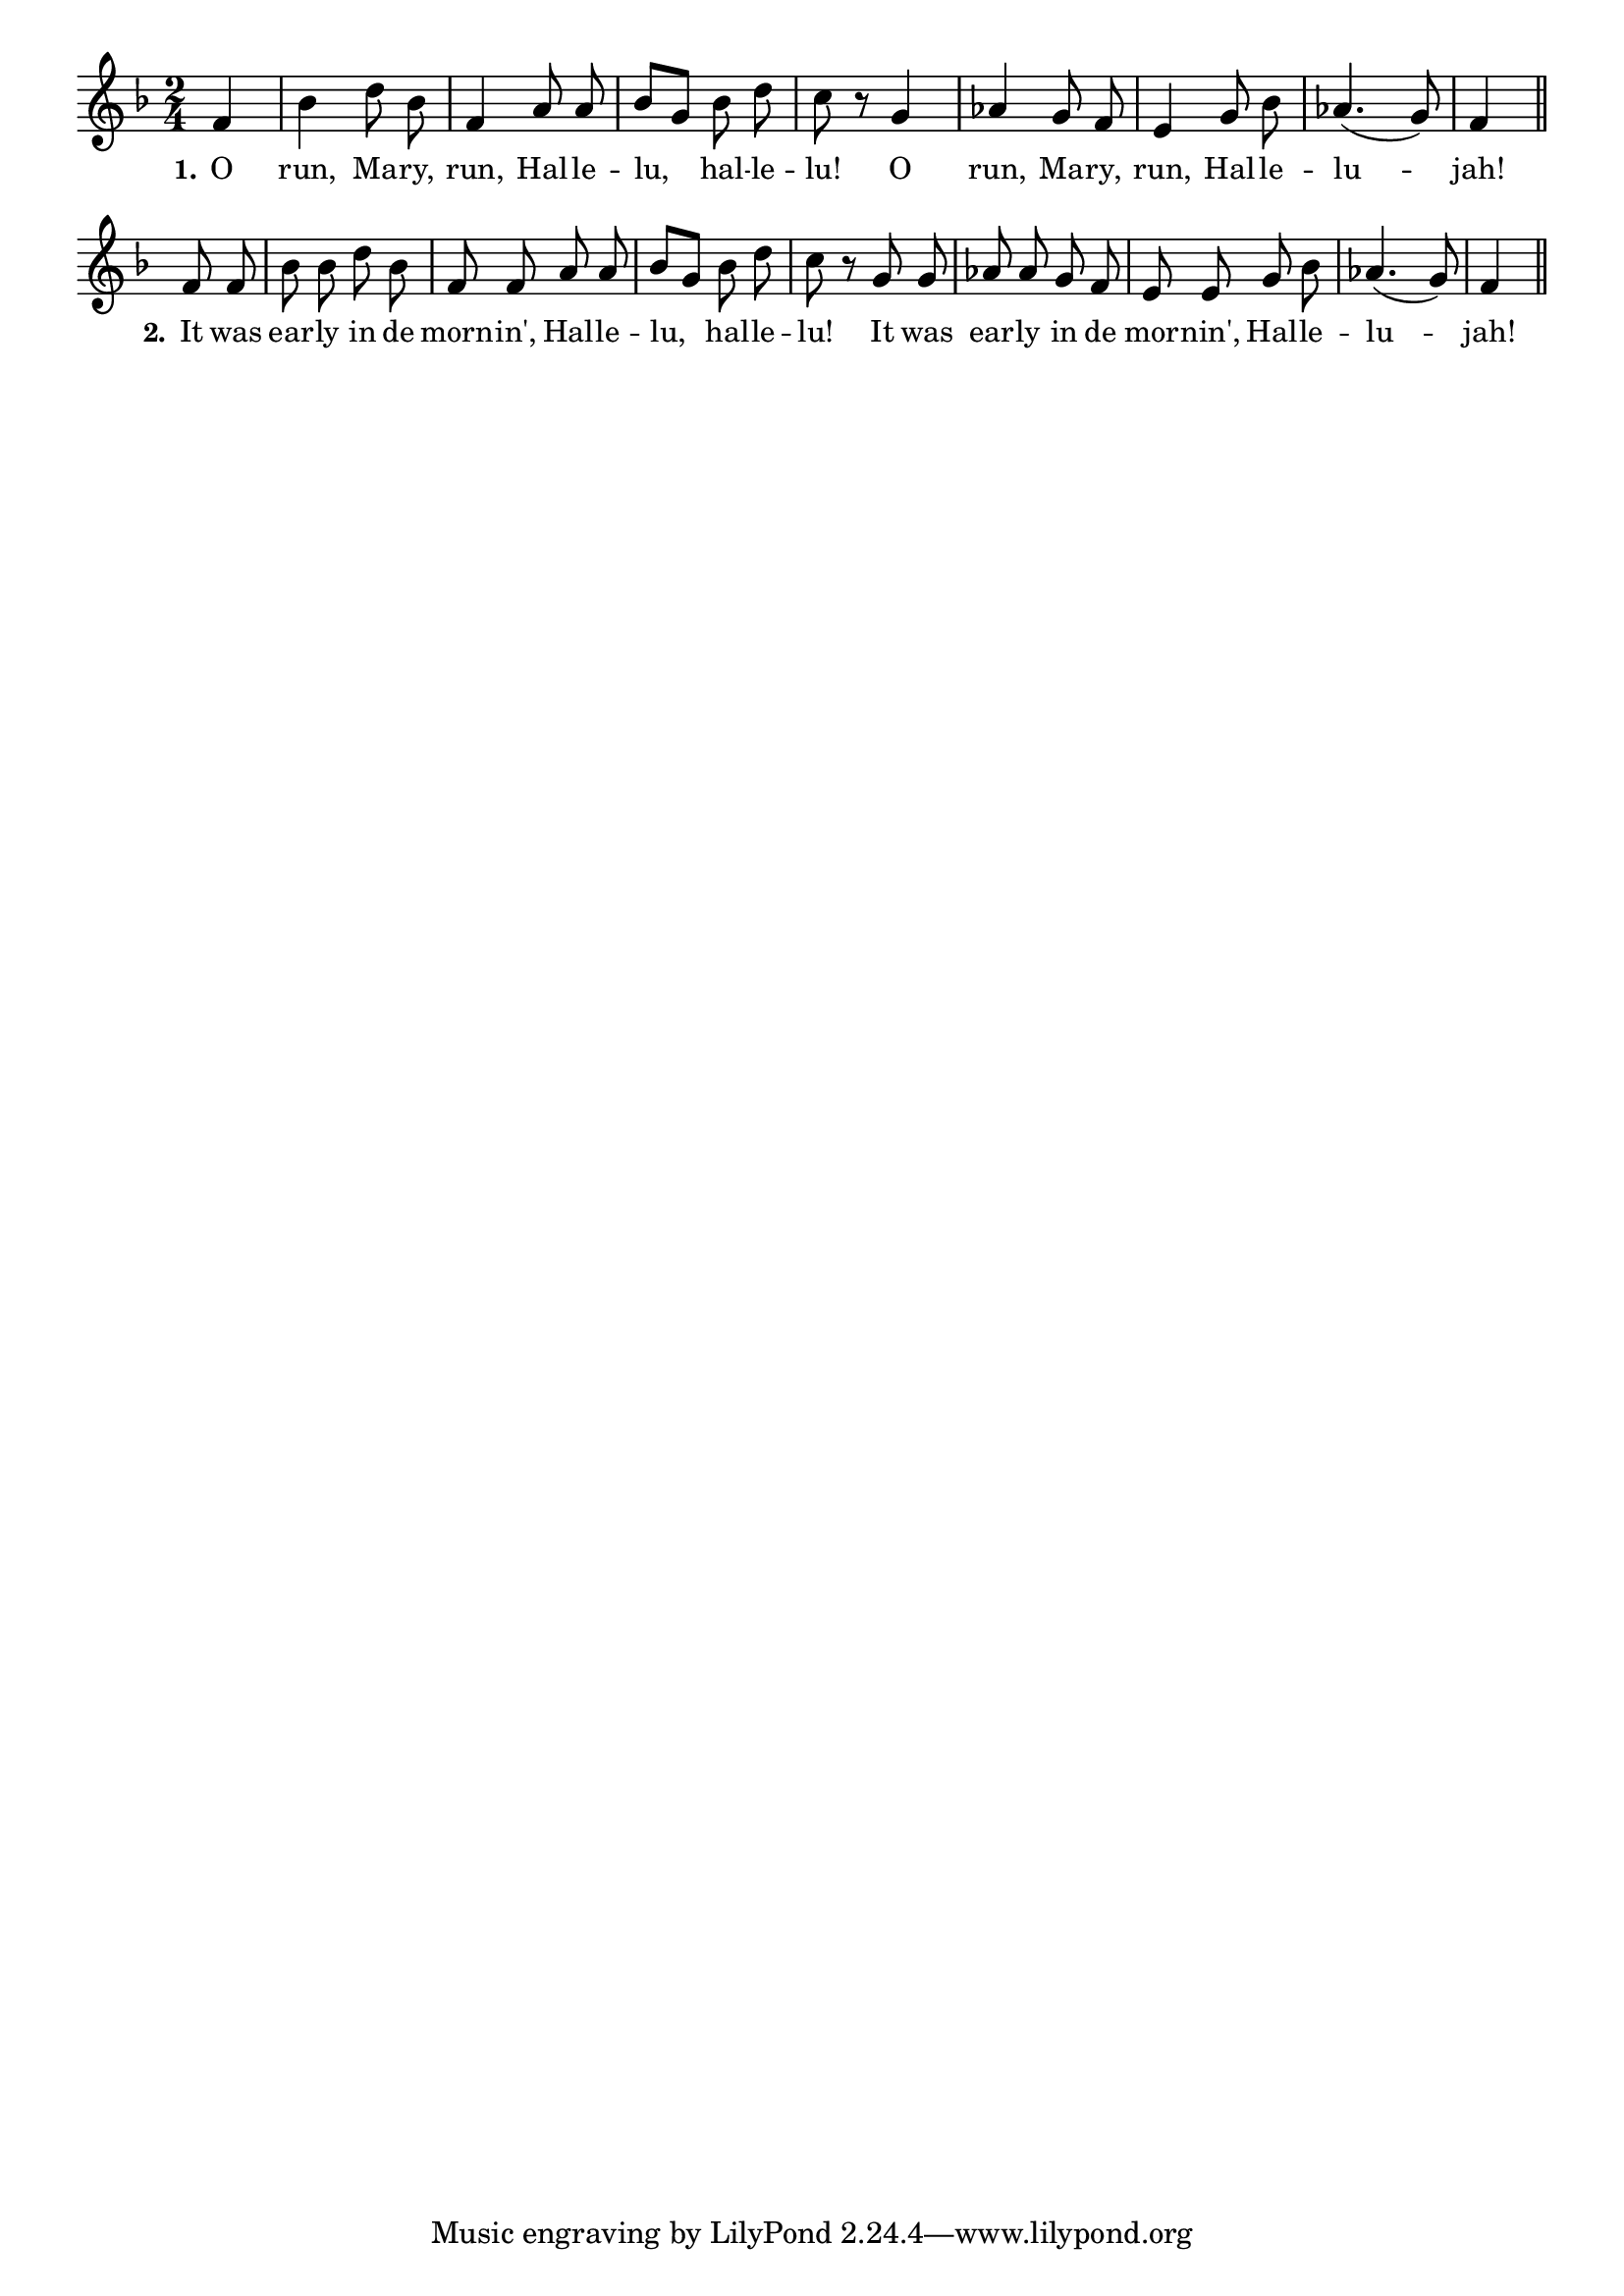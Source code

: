 % 073.ly - Score sheet for "The Resurrection Morn"
% Copyright (C) 2007  Marcus Brinkmann <marcus@gnu.org>
%
% This score sheet is free software; you can redistribute it and/or
% modify it under the terms of the Creative Commons Legal Code
% Attribution-ShareALike as published by Creative Commons; either
% version 2.0 of the License, or (at your option) any later version.
%
% This score sheet is distributed in the hope that it will be useful,
% but WITHOUT ANY WARRANTY; without even the implied warranty of
% MERCHANTABILITY or FITNESS FOR A PARTICULAR PURPOSE.  See the
% Creative Commons Legal Code Attribution-ShareALike for more details.
%
% You should have received a copy of the Creative Commons Legal Code
% Attribution-ShareALike along with this score sheet; if not, write to
% Creative Commons, 543 Howard Street, 5th Floor,
% San Francisco, CA 94105-3013  United States

\version "2.21.0"

%\header
%{
%  title = "The Resurrection Morn"
%  composer = "trad."
%}

melody =
<<
     \context Voice
    {
	\set Staff.midiInstrument = "acoustic grand"
	\override Staff.VerticalAxisGroup.minimum-Y-extent = #'(0 . 0)
	
	\autoBeamOff

	\time 2/4
	\clef violin

	%% EDITED: Originally this is notated in Bes Major, but that
	%% makes no sense.
	\key f \major
	{
	    \partial 4 f'4 | bes'4 d''8 bes' | f'4 a'8 a' |
	    bes'8[ g'] bes' d'' | c''8 r g'4 | as'4 g'8 f' |
	    e'4 g'8 bes' | as'4.( g'8) | f'4 \bar "||"

	    \break
	    f'8 f' | bes'8 bes' d'' bes' | f'8 f' a' a' |
	    bes'8[ g'] bes' d'' | c''8 r g' g' | as'8 as' g' f' |
	    e'8 e' g' bes' | as'4.( g'8) | f'4 \bar "||"
	}
    }
    \new Lyrics
    \lyricsto "" {
        \override LyricText.font-size = #0
        \override StanzaNumber.font-size = #-1

	\set stanza = "1."
	O run, Ma -- ry, run,
	Hal -- le -- lu, hal -- le -- lu!
	O run, Ma -- ry, run,
	Hal -- le -- lu -- jah!
	\set stanza = "2."
	It was ear -- ly in de morn -- in',
	Hal -- le -- lu, hal -- le -- lu!
	It was ear -- ly in de mor -- nin',
	Hal -- le -- lu -- jah!
    }
>>


\score
{
  \new Staff { \melody }

  \layout { indent = 0.0 }
}

\score
{
  \new Staff { \unfoldRepeats \melody }

  
  \midi {
    \tempo 4 = 60
    }


}
